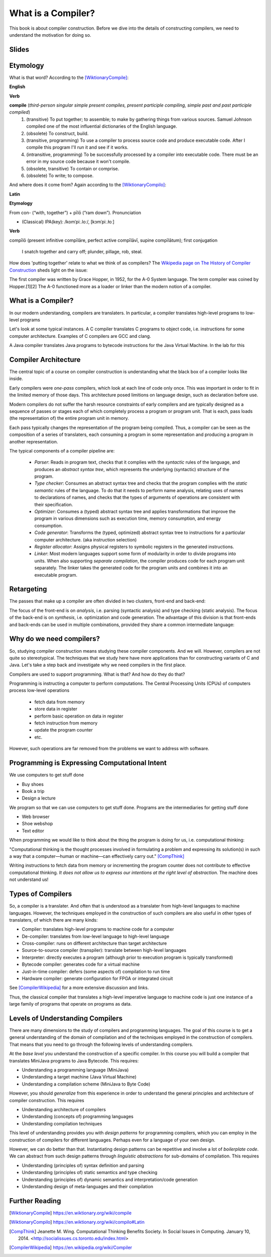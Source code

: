 ========================================
What is a Compiler?
========================================

This book is about compiler construction. Before we dive into the details of constructing compilers, we need to understand the motivation for doing so.


Slides
-------------------------------------------------------------------------------


.. raw:: html

    <iframe src="http://www.slideshare.net/slideshow/embed_code/key/eSJv3up0pUBk4Q" width="595" height="485" frameborder="0" marginwidth="0" marginheight="0" scrolling="no" style="border:1px solid #CCC; border-width:1px; margin-bottom:5px; max-width: 100%;" allowfullscreen> </iframe> <div style="margin-bottom:5px"> <strong> <a href="//www.slideshare.net/secret/eSJv3up0pUBk4Q" title="Declare Your Language: What is a Compiler?" target="_blank">Declare Your Language: What is a Compiler?</a> </strong> from <strong><a href="https://www.slideshare.net/eelcovisser" target="_blank">Eelco Visser</a></strong> </div>

Etymology
-------------------------------------------------------------------------------

What is that word? According to the [WiktionaryCompile]_:

**English**

**Verb**

**compile** (*third-person singular simple present compiles, present participle compiling, simple past and past participle compiled*)
	1.	(transitive) To put together; to assemble; to make by gathering things from various sources. Samuel Johnson compiled one of the most influential dictionaries of the English language.
	2.	(obsolete) To construct, build.
	3.	(transitive, programming) To use a compiler to process source code and produce executable code. After I compile this program I'll run it and see if it works.
	4.	(intransitive, programming) To be successfully processed by a compiler into executable code. There must be an error in my source code because it won't compile.
	5.	(obsolete, transitive) To contain or comprise.
	6.	(obsolete) To write; to compose.

And where does it come from? Again according to the [WiktionaryCompilo]_:

**Latin**

**Etymology**

From con- (“with, together”) +‎ pīlō (“ram down”).
Pronunciation

- (Classical) IPA(key): /komˈpiː.loː/, [kɔmˈpiː.ɫoː]

**Verb**

compīlō (present infinitive compīlāre, perfect active compīlāvī, supine compīlātum); first conjugation

    I snatch together and carry off; plunder, pillage, rob, steal.

How does 'putting together' relate to what we think of as compilers? The `Wikipedia page on The History of Compiler Construction <https://en.wikipedia.org/wiki/History_of_compiler_construction>`_ sheds light on the issue:

| The first compiler was written by Grace Hopper, in 1952, for the A-0 System language. The term compiler was coined by Hopper.[1][2] The A-0 functioned more as a loader or linker than the modern notion of a compiler.


What is a Compiler?
-------------------------------------------------------------------------------

In our modern understanding, compilers are translaters. In particular,
a compiler translates high-level programs to low-level programs

.. image:: images/dyl-introduction/dyl-introduction.026.png

Let's look at some typical instances. A C compiler translates C programs to object code, i.e. instructions for some computer architecture. Examples of C compilers are GCC and clang.

.. image:: images/dyl-introduction/dyl-introduction.028.png

A Java compiler translates Java programs to bytecode instructions for the Java Virtual Machine. In the lab for this

.. image:: images/dyl-introduction/dyl-introduction.030.png


Compiler Architecture
-------------------------------------------------------------------------------

The central topic of a course on compiler construction is understanding what the black box of a compiler looks like inside.

Early compilers were *one-pass* compilers, which look at each line of code only once. This was important in order to fit in the limited memory of those days. This architecture posed limitions on language design, such as declaration before use.

Modern compilers do not suffer the harsh resource constraints of early compilers and are typically designed as a sequence of passes or stages each of which completely process a program or program unit. That is each, pass loads (the representation of) the entire program unit in memory.

.. image:: images/dyl-introduction/dyl-introduction.032.png

Each pass typically changes the representation of the program being compiled. Thus, a compiler can be seen as the composition of a series of translaters, each consuming a program in some representation and producing a program in another representation.

.. image:: images/dyl-introduction/dyl-introduction.034.png

The typical components of a compiler pipeline are:

  - *Parser*: Reads in program text, checks that it complies with the *syntactic* rules of the language, and produces an *abstract syntax tree*, which represents the underlying (syntactic) structure of the program.
  - *Type checker*: Consumes an abstract syntax tree and checks that the program complies with the *static semantic* rules of the language. To do that it needs to perform name analysis, relating uses of names to declarations of names, and checks that the types of arguments of operations are consistent with their specification.
  - *Optimizer*: Consumes a (typed) abstract syntax tree and applies transformations that improve the program in various dimensions such as execution time, memory consumption, and energy consumption.
  - *Code generator*: Transforms the (typed, optimized) abstract syntax tree to instructions for a particular computer architecture. (aka instruction selection)
  - *Register allocator*: Assigns physical registers to symbolic registers in the generated instructions.
  - *Linker*: Most modern languages support some form of modularity in order to divide programs into units. When also supporting *separate compilation*, the compiler produces code for each program unit separately. The linker takes the generated code for the program units and combines it into an executable program.

Retargeting
-------------------------------------------------------------------------------

The passes that make up a compiler are often divided in two clusters, front-end and back-end:

.. image:: images/dyl-introduction/dyl-introduction.039.png

The focus of the front-end is on *analysis*, i.e. parsing (syntactic analysis) and type checking (static analysis).
The focus of the back-end is on *synthesis*, i.e. optimization and code generation.
The advantage of this division is that front-ends and back-ends can be used in multiple combinations, provided they share a common intermediate language:

.. image:: images/dyl-introduction/dyl-introduction.043.png


Why do we need compilers?
-------------------------------------------------------------------------------

So, studying compiler construction means studying these compiler components. And we will.  However, compilers are not quite so stereotypical. The techniques that we study here have more applications than for constructing variants of C and Java. Let's take a step back and investigate why we need compilers in the first place.

Compilers are used to support programming. What is that? And how do they do that?

Programming is instructing a computer to perform computations. The Central Processing Units (CPUs) of computers process low-level operations

  - fetch data from memory
  - store data in register
  - perform basic operation on data in register
  - fetch instruction from memory
  - update the program counter
  - etc.

However, such operations are far removed from the problems we want to address with software.

Programming is Expressing Computational Intent
-------------------------------------------------------------------------------

We use computers to get stuff done

- Buy shoes
- Book a trip
- Design a lecture

We program so that we can use computers to get stuff done. Programs are the intermediaries for getting stuff done

- Web browser
- Shoe webshop
- Text editor

When programming we would like to think about the thing the program is doing for us, i.e. computational thinking:

| "Computational thinking is the thought processes involved in formulating a problem and expressing its solution(s) in such a way that a computer—human or machine—can effectively carry out." [CompThink]_

Writing instructions to fetch data from memory or incrementing the program counter does not contribute to effective computational thinking. *It does not allow us to express our intentions at the right level of abstraction.* The machine does not understand us!


Types of Compilers
-------------------------------------------------------------------------------

So, a compiler is a translater. And often that is understood as a translater from high-level languages to machine languages. However, the techniques employed in the construction of such compilers are also useful in other types of translaters, of which there are many kinds:

- Compiler: translates high-level programs to machine code for a computer
- De-compiler: translates from low-level language to high-level language
- Cross-compiler: runs on different architecture than target architecture
- Source-to-source compiler (transpiler): translate between high-level languages
- Interpreter: directly executes a program (although prior to execution program is typically transformed)
- Bytecode compiler: generates code for a virtual machine
- Just-in-time compiler: defers (some aspects of) compilation to run time
- Hardware compiler: generate configuration for FPGA or integrated circuit

See [CompilerWikipedia]_ for a more extensive discussion and links.

Thus, the classical compiler that translates a high-level imperative language to machine code is just one instance of a large family of programs that operate on programs as data.

Levels of Understanding Compilers
-------------------------------------------------------------------------------

There are many dimensions to the study of compilers and programming languages. The goal of this course is to get a general understanding of the domain of compilation and of the techniques employed in the construction of compilers. That means that you need to go through the following levels of understanding compilers.

At the *base level* you understand the construction of a specific compiler. In this course you will build a compiler that translates MiniJava programs to Java Bytecode. This requires:

- Understanding a programming language (MiniJava)
- Understanding a target machine (Java Virtual Machine)
- Understanding a compilation scheme (MiniJava to Byte Code)

However, you should *generalize* from this experience in order to understand the general principles and architecture of compiler construction. This requires

- Understanding architecture of compilers
- Understanding (concepts of) programming languages
- Understanding compilation techniques

This level of understanding provides you with *design patterns* for programming compilers, which you can employ in the construction of compilers for different languages. Perhaps even for a language of your own design.

However, we can do better than that. Instantiating design patterns can be repetitive and involve a lot of *boilerplate code*. We can abstract from such design patterns through *linguistic abstractions* for sub-domains of compilation. This requires

- Understanding (principles of) syntax definition and parsing
- Understanding (principles of) static semantics and type checking
- Understanding (principles of) dynamic semantics and interpretation/code generation

- Understanding design of meta-languages and their compilation


Further Reading
-------------------------------------------------------------------------------

.. [WiktionaryCompile] https://en.wiktionary.org/wiki/compile

.. [WiktionaryCompilo] https://en.wiktionary.org/wiki/compilo#Latin

.. [CompThink] Jeanette M. Wing. Computational Thinking Benefits Society. In Social Issues in Computing. January 10, 2014. <http://socialissues.cs.toronto.edu/index.html>

.. [CompilerWikipedia] https://en.wikipedia.org/wiki/Compiler
